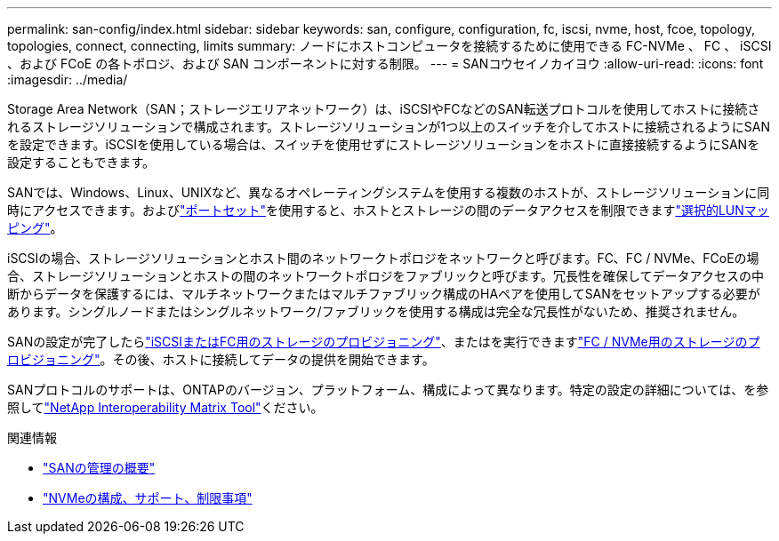 ---
permalink: san-config/index.html 
sidebar: sidebar 
keywords: san, configure, configuration, fc, iscsi, nvme, host, fcoe, topology, topologies, connect, connecting, limits 
summary: ノードにホストコンピュータを接続するために使用できる FC-NVMe 、 FC 、 iSCSI 、および FCoE の各トポロジ、および SAN コンポーネントに対する制限。 
---
= SANコウセイノカイヨウ
:allow-uri-read: 
:icons: font
:imagesdir: ../media/


[role="lead"]
Storage Area Network（SAN；ストレージエリアネットワーク）は、iSCSIやFCなどのSAN転送プロトコルを使用してホストに接続されるストレージソリューションで構成されます。ストレージソリューションが1つ以上のスイッチを介してホストに接続されるようにSANを設定できます。iSCSIを使用している場合は、スイッチを使用せずにストレージソリューションをホストに直接接続するようにSANを設定することもできます。

SANでは、Windows、Linux、UNIXなど、異なるオペレーティングシステムを使用する複数のホストが、ストレージソリューションに同時にアクセスできます。およびlink:../san-admin/create-port-sets-binding-igroups-task.html["ポートセット"]を使用すると、ホストとストレージの間のデータアクセスを制限できますlink:../san-admin/selective-lun-map-concept.html["選択的LUNマッピング"]。

iSCSIの場合、ストレージソリューションとホスト間のネットワークトポロジをネットワークと呼びます。FC、FC / NVMe、FCoEの場合、ストレージソリューションとホストの間のネットワークトポロジをファブリックと呼びます。冗長性を確保してデータアクセスの中断からデータを保護するには、マルチネットワークまたはマルチファブリック構成のHAペアを使用してSANをセットアップする必要があります。シングルノードまたはシングルネットワーク/ファブリックを使用する構成は完全な冗長性がないため、推奨されません。

SANの設定が完了したらlink:../san-admin/provision-storage.html["iSCSIまたはFC用のストレージのプロビジョニング"]、またはを実行できますlink:../san-admin/create-nvme-namespace-subsystem-task.html["FC / NVMe用のストレージのプロビジョニング"]。その後、ホストに接続してデータの提供を開始できます。

SANプロトコルのサポートは、ONTAPのバージョン、プラットフォーム、構成によって異なります。特定の設定の詳細については、を参照してlink:https://imt.netapp.com/matrix/["NetApp Interoperability Matrix Tool"^]ください。

.関連情報
* link:../san-admin/index.html["SANの管理の概要"]
* link:../nvme/support-limitations.html["NVMeの構成、サポート、制限事項"]

